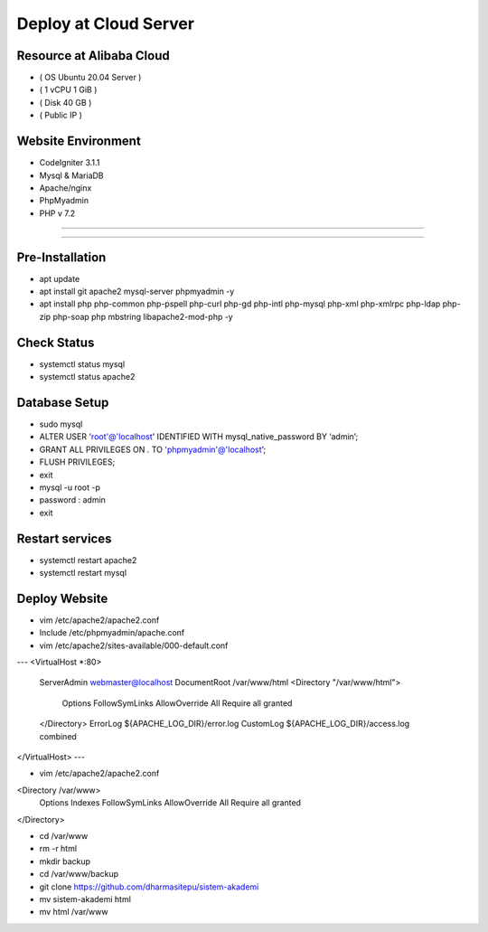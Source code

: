 ######################
Deploy at Cloud Server
######################

*************************
Resource at Alibaba Cloud
*************************
-  ( OS Ubuntu 20.04 Server )
-  ( 1 vCPU 1 GiB ) 
-  ( Disk 40 GB ) 
-  ( Public IP )

*******************
Website Environment
*******************
-  CodeIgniter 3.1.1
-  Mysql & MariaDB
-  Apache/nginx
-  PhpMyadmin
-  PHP v 7.2

*******************

*******************

****************
Pre-Installation
****************
-  apt update
-  apt install git apache2 mysql-server phpmyadmin -y
-  apt install php php-common php-pspell php-curl php-gd php-intl php-mysql php-xml php-xmlrpc php-ldap php-zip php-soap php mbstring libapache2-mod-php -y

****************
Check Status
****************
-  systemctl status mysql 
-  systemctl status apache2 

****************
Database Setup
****************

-  sudo mysql
-  ALTER USER 'root'@'localhost' IDENTIFIED WITH mysql_native_password BY ‘admin’;
-  GRANT ALL PRIVILEGES ON *.* TO 'phpmyadmin'@'localhost’;
-  FLUSH PRIVILEGES;
-  exit
-  mysql -u root -p
-  password : admin
-  exit


****************
Restart services
****************
-  systemctl restart apache2
-  systemctl restart mysql



****************
Deploy Website
****************
-  vim /etc/apache2/apache2.conf
-  Include /etc/phpmyadmin/apache.conf
-  vim /etc/apache2/sites-available/000-default.conf
---
<VirtualHost *:80>
        ServerAdmin webmaster@localhost
        DocumentRoot /var/www/html
        <Directory "/var/www/html">
            Options FollowSymLinks
            AllowOverride All
            Require all granted
        </Directory>
	ErrorLog ${APACHE_LOG_DIR}/error.log
        CustomLog ${APACHE_LOG_DIR}/access.log combined
</VirtualHost>
---

-  vim /etc/apache2/apache2.conf
<Directory /var/www>
        Options Indexes FollowSymLinks
        AllowOverride All
        Require all granted
</Directory> 

-  cd /var/www
-  rm -r html
-  mkdir backup
-  cd /var/www/backup
-  git clone https://github.com/dharmasitepu/sistem-akademi
-  mv sistem-akademi html
-  mv html /var/www

